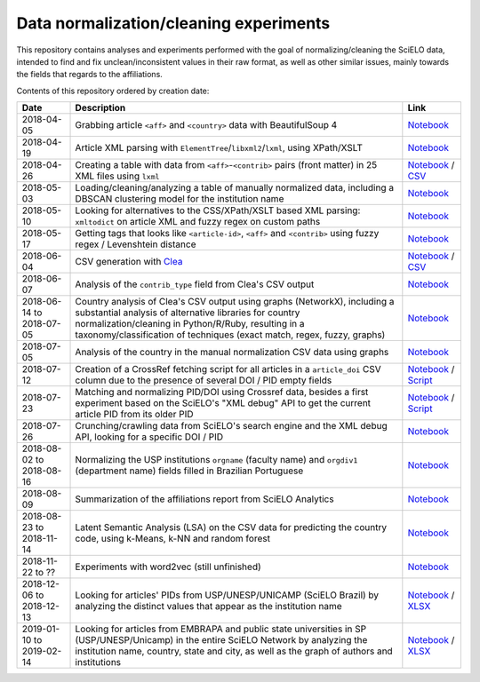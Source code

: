 Data normalization/cleaning experiments
=======================================

This repository contains analyses and experiments
performed with the goal of normalizing/cleaning the SciELO data,
intended to find and fix unclean/inconsistent values
in their raw format,
as well as other similar issues,
mainly towards the fields that regards to the affiliations.

Contents of this repository ordered by creation date:

.. list-table::

  * - **Date**
    - **Description**
    - **Link**

  * - 2018-04-05
    - Grabbing article ``<aff>`` and ``<country>`` data
      with BeautifulSoup 4
    - `Notebook <experiments_2018-04-05.ipynb>`_

  * - 2018-04-19
    - Article XML parsing with ``ElementTree``/``libxml2``/``lxml``,
      using XPath/XSLT
    - `Notebook <experiments_2018-04-19.ipynb>`_

  * - 2018-04-26
    - Creating a table with data from ``<aff>``-``<contrib>`` pairs
      (front matter) in 25 XML files using ``lxml``
    - `Notebook <experiments_2018-04-26.ipynb>`_ /
      `CSV <affs_table_25.csv>`_

  * - 2018-05-03
    - Loading/cleaning/analyzing a table of manually normalized data,
      including a DBSCAN clustering model for the institution name
    - `Notebook <experiments_2018-05-03.ipynb>`_

  * - 2018-05-10
    - Looking for alternatives to the CSS/XPath/XSLT based XML parsing:
      ``xmltodict`` on article XML and fuzzy regex on custom paths
    - `Notebook <experiments_2018-05-10.ipynb>`_

  * - 2018-05-17
    - Getting tags that looks like
      ``<article-id>``, ``<aff>`` and ``<contrib>``
      using fuzzy regex / Levenshtein distance
    - `Notebook <experiments_2018-05-17.ipynb>`_

  * - 2018-06-04
    - CSV generation with `Clea <https://github.com/scieloorg/clea>`_
    - `Notebook <experiments_2018-06-04.ipynb>`_ /
      `CSV <https://drive.google.com/file/d/1XmBh6YlfPkB5WfYSolAMP1EA5e02jHQO/view?usp=sharing>`_

  * - 2018-06-07
    - Analysis of the ``contrib_type`` field from Clea's CSV output
    - `Notebook <experiments_2018-06-07.ipynb>`_

  * - 2018-06-14 to 2018-07-05
    - Country analysis of Clea's CSV output using graphs (NetworkX),
      including a substantial analysis of alternative libraries
      for country normalization/cleaning in Python/R/Ruby,
      resulting in a taxonomy/classification of techniques
      (exact match, regex, fuzzy, graphs)
    - `Notebook <experiments_2018-06_country.ipynb>`_

  * - 2018-07-05
    - Analysis of the country in the manual normalization CSV data
      using graphs
    - `Notebook <experiments_2018-07-05.ipynb>`_

  * - 2018-07-12
    - Creation of a CrossRef fetching script
      for all articles in a ``article_doi`` CSV column
      due to the presence of several DOI / PID empty fields
    - `Notebook <experiments_2018-07-12.ipynb>`_ /
      `Script <fetch_crossref.py>`_

  * - 2018-07-23
    - Matching and normalizing PID/DOI using Crossref data,
      besides a first experiment based on the SciELO's "XML debug" API
      to get the current article PID from its older PID
    - `Notebook <experiments_2018-07-23.ipynb>`_ /
      `Script <headers_listener_tornado.py>`_

  * - 2018-07-26
    - Crunching/crawling data from SciELO's search engine
      and the XML debug API, looking for a specific DOI / PID
    - `Notebook <experiments_2018-07-26.ipynb>`_

  * - 2018-08-02 to 2018-08-16
    - Normalizing the USP institutions ``orgname`` (faculty name)
      and ``orgdiv1`` (department name) fields
      filled in Brazilian Portuguese
    - `Notebook <experiments_2018-08_usp.ipynb>`_

  * - 2018-08-09
    - Summarization of the affiliations report from SciELO Analytics
    - `Notebook <2018-08-09_affiliations_report_summary.ipynb>`_

  * - 2018-08-23 to 2018-11-14
    - Latent Semantic Analysis (LSA) on the CSV data
      for predicting the country code,
      using k-Means, k-NN and random forest
    - `Notebook <experiments_2018-08_words_lsa.ipynb>`_

  * - 2018-11-22 to ??
    - Experiments with word2vec (still unfinished)
    - `Notebook <experiments_2018-11_word2vec.ipynb>`_

  * - 2018-12-06 to 2018-12-13
    - Looking for articles' PIDs from USP/UNESP/UNICAMP (SciELO Brazil)
      by analyzing the distinct values
      that appear as the institution name
    - `Notebook <experiments_2018-12_sao_paulo.ipynb>`_ /
      `XLSX <https://drive.google.com/file/d/1KwpXe-E-WET9CiPp8YZqRjor1JcJeuP6/view>`_

  * - 2019-01-10 to 2019-02-14
    - Looking for articles from EMBRAPA
      and public state universities in SP (USP/UNESP/Unicamp)
      in the entire SciELO Network
      by analyzing the institution name, country, state and city,
      as well as the graph of authors and institutions
    - `Notebook <experiments_2019-02_usp_unicamp_unesp_embrapa.ipynb>`_ /
      `XLSX <https://drive.google.com/file/d/1d3WIFoftk15uzGrPkSDzqaPqnSNeOfqq/view>`_
